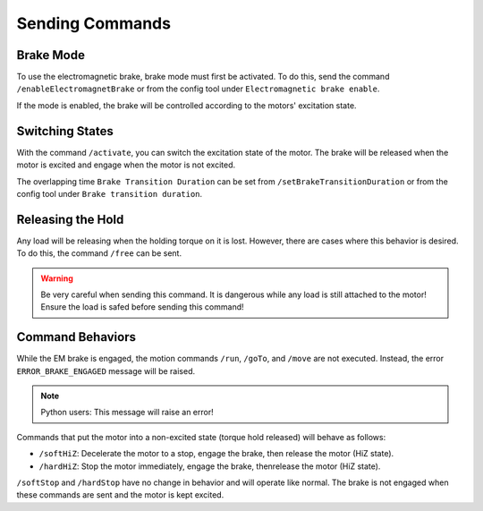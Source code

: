 ****************
Sending Commands
****************

==========
Brake Mode
==========

To use the electromagnetic brake, brake mode must first be activated. To
do this, send the command ``/enableElectromagnetBrake`` or from the
config tool under ``Electromagnetic brake enable``.

If the mode is enabled, the brake will be controlled according to the
motors' excitation state.

================
Switching States
================

With the command ``/activate``, you can switch the excitation state of
the motor. The brake will be released when the motor is excited and
engage when the motor is not excited.

The overlapping time ``Brake Transition Duration`` can be set from
``/setBrakeTransitionDuration`` or from the config tool under ``Brake
transition duration``.

==================
Releasing the Hold
==================

Any load will be releasing when the holding torque on it is lost.
However, there are cases where this behavior is desired. To do this,
the command ``/free`` can be sent.

.. warning:: Be very careful when sending this command. It is dangerous
    while any load is still attached to the motor! Ensure the load is
    safed before sending this command!

=================
Command Behaviors
=================

While the EM brake is engaged, the motion commands ``/run``, ``/goTo``,
and ``/move`` are not executed. Instead, the error
``ERROR_BRAKE_ENGAGED`` message will be raised.

.. note:: Python users: This message will raise an error!

Commands that put the motor into a non-excited state (torque hold
released) will behave as follows:

* ``/softHiZ``: Decelerate the motor to a stop, engage the brake, then release the motor (HiZ state).
* ``/hardHiZ``: Stop the motor immediately, engage the brake, thenrelease the motor (HiZ state).

``/softStop`` and ``/hardStop`` have no change in behavior and will
operate like normal. The brake is not engaged when these commands are
sent and the motor is kept excited.
